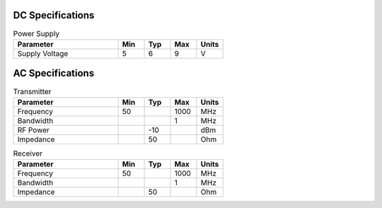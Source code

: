 DC Specifications
=================

.. csv-table:: Power Supply
   :header: "Parameter", "Min", "Typ", "Max", "Units"
   :widths: 40, 10, 10, 10, 10
   :class: table table-bordered table-condensed table-striped

    Supply Voltage, 5, 6, 9, V

AC Specifications
=================

.. csv-table:: Transmitter
   :header: "Parameter", "Min", "Typ", "Max", "Units"
   :widths: 40, 10, 10, 10, 10
   :class: table table-bordered table-condensed table-striped

    Frequency, 50, , 1000, MHz
    Bandwidth, , , 1, MHz
    RF Power, , -10, , dBm
    Impedance, , 50, , Ohm

.. csv-table:: Receiver
   :header: "Parameter", "Min", "Typ", "Max", "Units"
   :widths: 40, 10, 10, 10, 10
   :class: table table-bordered table-condensed table-striped

    Frequency, 50, , 1000, MHz
    Bandwidth, , , 1, MHz
    Impedance, , 50, , Ohm
